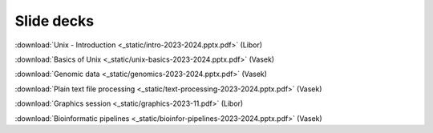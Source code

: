 Slide decks
===========

:download:`Unix - Introduction <_static/intro-2023-2024.pptx.pdf>` (Libor)

:download:`Basics of Unix <_static/unix-basics-2023-2024.pptx.pdf>` (Vasek)

:download:`Genomic data <_static/genomics-2023-2024.pptx.pdf>` (Vasek)

:download:`Plain text file processing <_static/text-processing-2023-2024.pptx.pdf>` (Vasek)

:download:`Graphics session <_static/graphics-2023-11.pdf>` (Libor)

:download:`Bioinformatic pipelines <_static/bioinfor-pipelines-2023-2024.pptx.pdf>` (Vasek)
